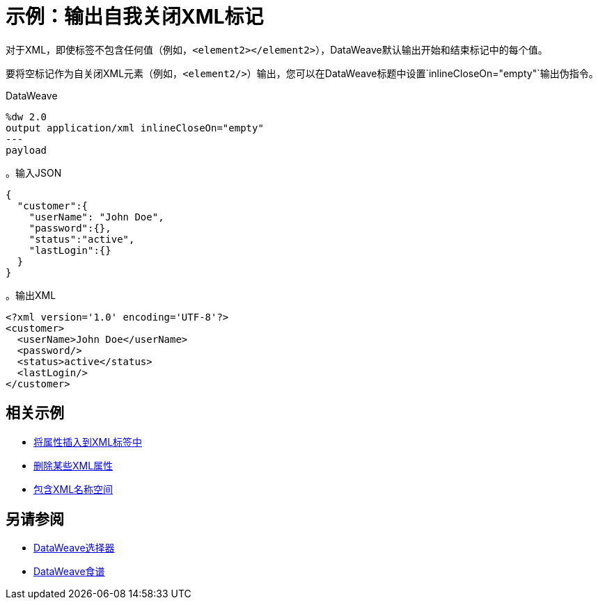 = 示例：输出自我关闭XML标记
:keywords: studio, anypoint, transform, transformer, format, xml, metadata, dataweave, data weave, datamapper, dwl, dfl, dw, output structure, input structure, map, mapping

对于XML，即使标签不包含任何值（例如，`<element2></element2>`），DataWeave默认输出开始和结束标记中的每个值。

要将空标记作为自关闭XML元素（例如，`<element2/>`）输出，您可以在DataWeave标题中设置`inlineCloseOn="empty"`输出伪指令。

.DataWeave
[source,Dataweave,linenums]
----
%dw 2.0
output application/xml inlineCloseOn="empty"
---
payload
----

。输入JSON
[source,json,linenums]
----
{
  "customer":{
    "userName": "John Doe",
    "password":{},
    "status":"active",
    "lastLogin":{}
  }
}
----

。输出XML
[source,xml,linenums]
----
<?xml version='1.0' encoding='UTF-8'?>
<customer>
  <userName>John Doe</userName>
  <password/>
  <status>active</status>
  <lastLogin/>
</customer>
----

////
不清楚为什么这个内容在这个页面上：

1. inlineCloseOn对JSON无效。
2.我们在这里讨论XML标签，而不是JSON。

可能会不正确地选择示例。
TODO：需要找到内容的剩余部分和修复。

removeAttribute（有效内容，"password"）
----

{
  "parentchild":{

    "child":{},
    "child2":{},
    "child3":{}
  }
}
----
////

== 相关示例

*  link:dataweave-cookbook-insert-attribute[将属性插入到XML标签中]

*  link:dataweave-cookbook-remove-certain-xml-attributes[删除某些XML属性]

*  link:dataweave-cookbook-include-xml-namespaces[包含XML名称空间]

== 另请参阅


// * link:dw-functions-core[DataWeave核心功能]

*  link:dataweave-selectors[DataWeave选择器]

*  link:dataweave-cookbook[DataWeave食谱]
